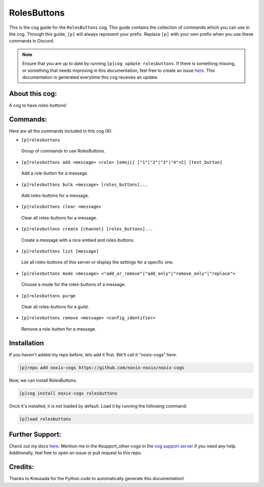 .. _rolesbuttons:
============
RolesButtons
============

This is the cog guide for the ``RolesButtons`` cog. This guide contains the collection of commands which you can use in the cog.
Through this guide, ``[p]`` will always represent your prefix. Replace ``[p]`` with your own prefix when you use these commands in Discord.

.. note::

    Ensure that you are up to date by running ``[p]cog update rolesbuttons``.
    If there is something missing, or something that needs improving in this documentation, feel free to create an issue `here <https://github.com/noxix-noxix/noxix-cogs/issues>`_.
    This documentation is generated everytime this cog receives an update.

---------------
About this cog:
---------------

A cog to have roles-buttons!

---------
Commands:
---------

Here are all the commands included in this cog (9):

* ``[p]rolesbuttons``
 Group of commands to use RolesButtons.

* ``[p]rolesbuttons add <message> <role> [emoji] ["1"|"2"|"3"|"4"=2] [text_button]``
 Add a role-button for a message.

* ``[p]rolesbuttons bulk <message> [roles_buttons]...``
 Add roles-buttons for a message.

* ``[p]rolesbuttons clear <message>``
 Clear all roles-buttons for a message.

* ``[p]rolesbuttons create [channel] [roles_buttons]...``
 Create a message with a nice embed and roles-buttons.

* ``[p]rolesbuttons list [message]``
 List all roles-buttons of this server or display the settings for a specific one.

* ``[p]rolesbuttons mode <message> <"add_or_remove"|"add_only"|"remove_only"|"replace">``
 Choose a mode for the roles-buttons of a message.

* ``[p]rolesbuttons purge``
 Clear all roles-buttons for a guild.

* ``[p]rolesbuttons remove <message> <config_identifier>``
 Remove a role-button for a message.

------------
Installation
------------

If you haven't added my repo before, lets add it first. We'll call it "noxix-cogs" here.

.. code-block:: ini

    [p]repo add noxix-cogs https://github.com/noxix-noxix/noxix-cogs

Now, we can install RolesButtons.

.. code-block:: ini

    [p]cog install noxix-cogs rolesbuttons

Once it's installed, it is not loaded by default. Load it by running the following command:

.. code-block:: ini

    [p]load rolesbuttons

----------------
Further Support:
----------------

Check out my docs `here <https://noxix-cogs.readthedocs.io/en/latest/>`_.
Mention me in the #support_other-cogs in the `cog support server <https://discord.gg/GET4DVk>`_ if you need any help.
Additionally, feel free to open an issue or pull request to this repo.

--------
Credits:
--------

Thanks to Kreusada for the Python code to automatically generate this documentation!